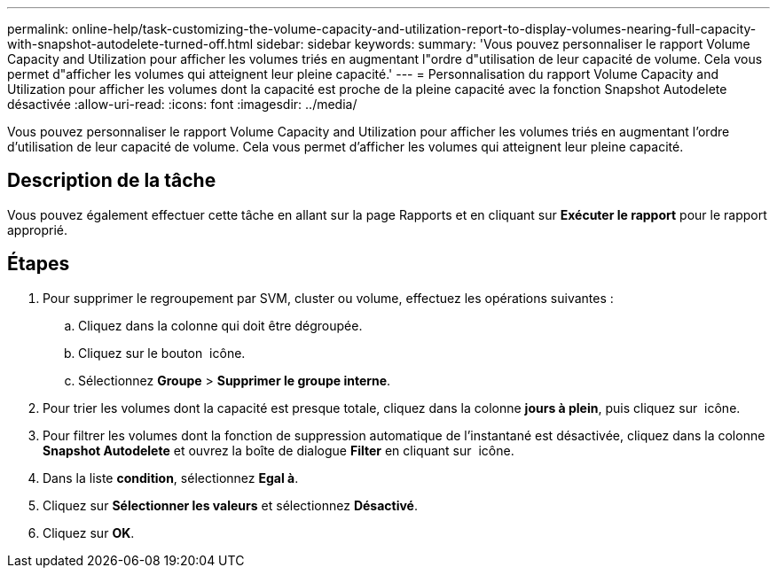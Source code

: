 ---
permalink: online-help/task-customizing-the-volume-capacity-and-utilization-report-to-display-volumes-nearing-full-capacity-with-snapshot-autodelete-turned-off.html 
sidebar: sidebar 
keywords:  
summary: 'Vous pouvez personnaliser le rapport Volume Capacity and Utilization pour afficher les volumes triés en augmentant l"ordre d"utilisation de leur capacité de volume. Cela vous permet d"afficher les volumes qui atteignent leur pleine capacité.' 
---
= Personnalisation du rapport Volume Capacity and Utilization pour afficher les volumes dont la capacité est proche de la pleine capacité avec la fonction Snapshot Autodelete désactivée
:allow-uri-read: 
:icons: font
:imagesdir: ../media/


[role="lead"]
Vous pouvez personnaliser le rapport Volume Capacity and Utilization pour afficher les volumes triés en augmentant l'ordre d'utilisation de leur capacité de volume. Cela vous permet d'afficher les volumes qui atteignent leur pleine capacité.



== Description de la tâche

Vous pouvez également effectuer cette tâche en allant sur la page Rapports et en cliquant sur *Exécuter le rapport* pour le rapport approprié.



== Étapes

. Pour supprimer le regroupement par SVM, cluster ou volume, effectuez les opérations suivantes :
+
.. Cliquez dans la colonne qui doit être dégroupée.
.. Cliquez sur le bouton image:../media/click-to-see-menu.gif[""] icône.
.. Sélectionnez *Groupe* > *Supprimer le groupe interne*.


. Pour trier les volumes dont la capacité est presque totale, cliquez dans la colonne *jours à plein*, puis cliquez sur image:../media/sort-asc.gif[""] icône.
. Pour filtrer les volumes dont la fonction de suppression automatique de l'instantané est désactivée, cliquez dans la colonne *Snapshot Autodelete* et ouvrez la boîte de dialogue *Filter* en cliquant sur image:../media/click-to-filter.gif[""] icône.
. Dans la liste *condition*, sélectionnez *Egal à*.
. Cliquez sur *Sélectionner les valeurs* et sélectionnez *Désactivé*.
. Cliquez sur *OK*.


